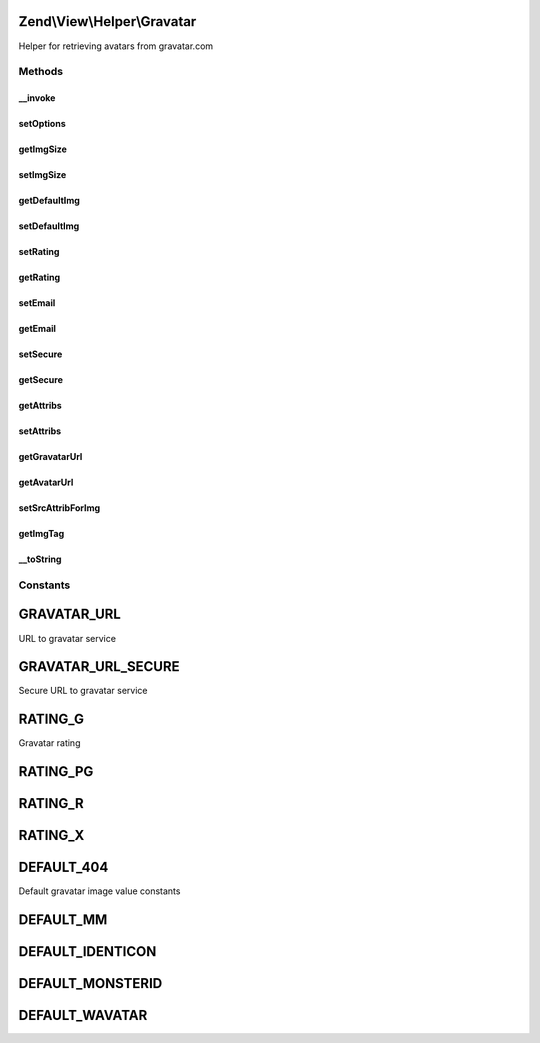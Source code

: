 .. View/Helper/Gravatar.php generated using docpx on 01/30/13 03:32am


Zend\\View\\Helper\\Gravatar
============================

Helper for retrieving avatars from gravatar.com

Methods
+++++++

__invoke
--------

.. function:: __invoke()


    Returns an avatar from gravatar's service.
    
    $options may include the following:
    - 'img_size' int height of img to return
    - 'default_img' string img to return if email address has not found
    - 'rating' string rating parameter for avatar
    - 'secure' bool load from the SSL or Non-SSL location


    :param string|null: Email address.
    :param null|array: Options
    :param array: Attributes for image tag (title, alt etc.)

    :rtype: Gravatar 



setOptions
----------

.. function:: setOptions()


    Configure state

    :param array: 

    :rtype: Gravatar 



getImgSize
----------

.. function:: getImgSize()


    Get img size

    :rtype: int The img size



setImgSize
----------

.. function:: setImgSize()


    Set img size in pixels

    :param int: Size of img must be between 1 and 512

    :rtype: Gravatar 



getDefaultImg
-------------

.. function:: getDefaultImg()


    Get default img

    :rtype: string 



setDefaultImg
-------------

.. function:: setDefaultImg()


    Set default img
    
    Can be either an absolute URL to an image, or one of the DEFAULT_* constants


    :param string: 

    :rtype: Gravatar 



setRating
---------

.. function:: setRating()


    Set rating value
    
    Must be one of the RATING_* constants


    :param string: Value for rating. Allowed values are: g, px, r,x

    :rtype: Gravatar 

    :throws: Exception\DomainException 



getRating
---------

.. function:: getRating()


    Get rating value

    :rtype: string 



setEmail
--------

.. function:: setEmail()


    Set email address

    :param string: 

    :rtype: Gravatar 



getEmail
--------

.. function:: getEmail()


    Get email address

    :rtype: string 



setSecure
---------

.. function:: setSecure()


    Load from an SSL or No-SSL location?

    :param bool: 

    :rtype: Gravatar 



getSecure
---------

.. function:: getSecure()


    Get an SSL or a No-SSL location

    :rtype: bool 



getAttribs
----------

.. function:: getAttribs()


    Get attribs of image
    
    Warning!
    If you set src attrib, you get it, but this value will be overwritten in
    protected method setSrcAttribForImg(). And finally your get other src
    value!

    :rtype: array 



setAttribs
----------

.. function:: setAttribs()


    Set attribs for image tag
    
    Warning! You shouldn't set src attrib for image tag.
    This attrib is overwritten in protected method setSrcAttribForImg().
    This method(_setSrcAttribForImg) is called in public method getImgTag().

    :param array: 

    :rtype: Gravatar 



getGravatarUrl
--------------

.. function:: getGravatarUrl()


    Get URL to gravatar's service.

    :rtype: string URL



getAvatarUrl
------------

.. function:: getAvatarUrl()


    Get avatar url (including size, rating and default image options)

    :rtype: string 



setSrcAttribForImg
------------------

.. function:: setSrcAttribForImg()


    Set src attrib for image.
    
    You shouldn't set a own url value!
    It sets value, uses protected method getAvatarUrl.
    
    If already exists, it will be overwritten.

    :rtype: void 



getImgTag
---------

.. function:: getImgTag()


    Return valid image tag

    :rtype: string 



__toString
----------

.. function:: __toString()


    Return valid image tag

    :rtype: string 





Constants
+++++++++

GRAVATAR_URL
============

URL to gravatar service

GRAVATAR_URL_SECURE
===================

Secure URL to gravatar service

RATING_G
========

Gravatar rating

RATING_PG
=========

RATING_R
========

RATING_X
========

DEFAULT_404
===========

Default gravatar image value constants

DEFAULT_MM
==========

DEFAULT_IDENTICON
=================

DEFAULT_MONSTERID
=================

DEFAULT_WAVATAR
===============

